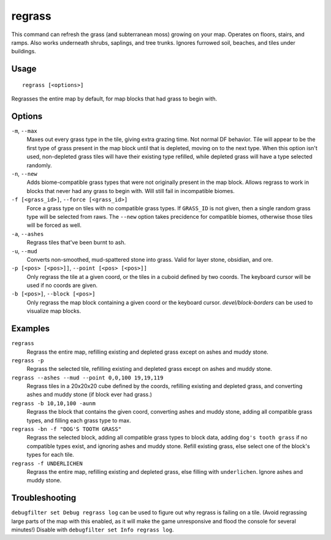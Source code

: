 regrass
=======

.. dfhack-tool::
    :summary: Regrow surface grass and cavern moss.
    :tags: adventure fort armok animals map

This command can refresh the grass (and subterranean moss) growing on your map.
Operates on floors, stairs, and ramps. Also works underneath shrubs, saplings,
and tree trunks. Ignores furrowed soil, beaches, and tiles under buildings.

Usage
-----

::

    regrass [<options>]

Regrasses the entire map by default, for map blocks that had grass to begin with.

Options
-------

``-m``, ``--max``
    Maxes out every grass type in the tile, giving extra grazing time.
    Not normal DF behavior. Tile will appear to be the first type of grass
    present in the map block until that is depleted, moving on to the next type.
    When this option isn't used, non-depleted grass tiles will have their existing
    type refilled, while depleted grass will have a type selected randomly.
``-n``, ``--new``
    Adds biome-compatible grass types that were not originally present in the
    map block. Allows regrass to work in blocks that never had any grass to
    begin with. Will still fail in incompatible biomes.
``-f [<grass_id>]``, ``--force [<grass_id>]``
    Force a grass type on tiles with no compatible grass types. If ``GRASS_ID``
    is not given, then a single random grass type will be selected from raws.
    The ``--new`` option takes precidence for compatible biomes, otherwise those
    tiles will be forced as well.
``-a``, ``--ashes``
    Regrass tiles that've been burnt to ash.
``-u``, ``--mud``
    Converts non-smoothed, mud-spattered stone into grass. Valid for layer stone,
    obsidian, and ore.
``-p [<pos> [<pos>]]``, ``--point [<pos> [<pos>]]``
    Only regrass the tile at a given coord, or the tiles in a cuboid defined by
    two coords. The keyboard cursor will be used if no coords are given.
``-b [<pos>]``, ``--block [<pos>]``
    Only regrass the map block containing a given coord or the keyboard cursor.
    `devel/block-borders` can be used to visualize map blocks.

Examples
--------

``regrass``
    Regrass the entire map, refilling existing and depleted grass except on ashes
    and muddy stone.
``regrass -p``
    Regrass the selected tile, refilling existing and depleted grass except on
    ashes and muddy stone.
``regrass --ashes --mud --point 0,0,100 19,19,119``
    Regrass tiles in a 20x20x20 cube defined by the coords, refilling existing
    and depleted grass, and converting ashes and muddy stone (if block ever had
    grass.)
``regrass -b 10,10,100 -aunm``
    Regrass the block that contains the given coord, converting ashes and muddy
    stone, adding all compatible grass types, and filling each grass type to max.
``regrass -bn -f "DOG'S TOOTH GRASS"``
    Regrass the selected block, adding all compatible grass types to block data,
    adding ``dog's tooth grass`` if no compatible types exist, and ignoring ashes
    and muddy stone. Refill existing grass, else select one of the block's types
    for each tile.
``regrass -f UNDERLICHEN``
    Regrass the entire map, refilling existing and depleted grass, else filling
    with ``underlichen``. Ignore ashes and muddy stone.

Troubleshooting
---------------

``debugfilter set Debug regrass log`` can be used to figure out why regrass
is failing on a tile. (Avoid regrassing large parts of the map with this enabled,
as it will make the game unresponsive and flood the console for several minutes!)
Disable with ``debugfilter set Info regrass log``.
